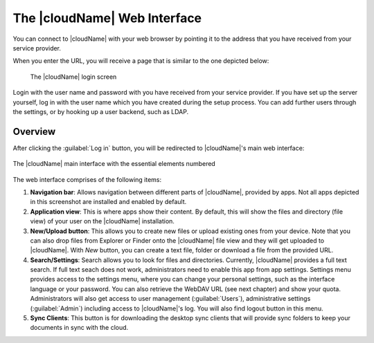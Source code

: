 The |cloudName| Web Interface 
==========================

You can connect to |cloudName| with your web browser by pointing
it to the address that you have received from your service
provider. 

When you enter the URL, you will receive a page that is similar
to the one depicted below:

.. figure:: images/oc_connect.png

   The |cloudName| login screen

Login with the user name and password with you have received from
your service provider. If you have set up the server yourself,
log in with the user name which you have created during the
setup process. You can add further users through the settings,
or by hooking up a user backend, such as LDAP.

Overview
--------

After clicking the :guilabel:`Log in` button, you will be redirected
to |cloudName|'s main web interface:

.. figure:: images/oc_ui.png
   :align: center

   The |cloudName| main interface with the essential elements numbered

The web interface comprises of the following items:

1. **Navigation bar**: Allows navigation between different parts of |cloudName|,
   provided by apps. Not all apps depicted in this screenshot are installed
   and enabled by default.
2. **Application view**: This is where apps show their content. By default, this
   will show the files and directory (file view) of your user on the |cloudName|
   installation.
3. **New/Upload button**: This allows you to create new files or upload
   existing ones from your device. Note that you can also drop files from
   Explorer or Finder onto the |cloudName| file view and they will get uploaded to
   |cloudName|. With *New* button, you can create a text file, folder or download
   a file from the provided URL.
4. **Search/Settings**: Search allows you to look for files and
   directories. Currently, |cloudName| provides a full text search. If full text seach does
   not work, administrators need to enable this app from app settings.
   Settings menu provides access to the settings menu, where you can
   change your personal settings, such as the interface language or your
   password. You can also retrieve the WebDAV URL (see next chapter) and show
   your quota. Administrators will also get access to user management
   (:guilabel:`Users`), administrative settings (:guilabel:`Admin`) including access to |cloudName|'s log. You will also find logout button in this menu.
5. **Sync Clients**: This button is for downloading the desktop sync clients that will provide sync folders to keep your documents in sync with the cloud. 

